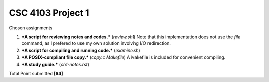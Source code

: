 CSC 4103 Project 1
==================

Chosen assignments

1. ***A script for reviewing notes and codes.*** (`review.sh1`)
   Note that this implementation does not use the `file` command, 
   as I prefered to use my own solution involving I/O redirection.
2. ***A script for compiling and running code.*** (`examine.sh`)
3. ***A POSIX-compliant file copy.*** (`copy.c` `Makefile`)
   A Makefile is included for convenient compiling. 
4. ***A study guide.*** (`ch1-notes.rst`)

Total Point submitted **[64]**
